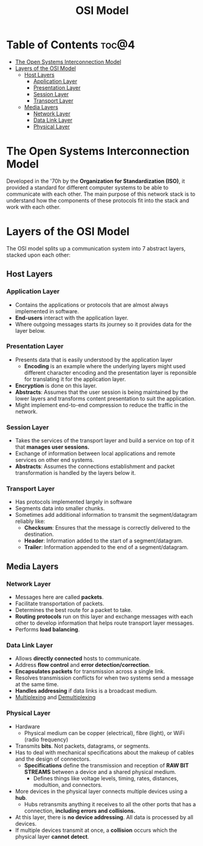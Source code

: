 :PROPERTIES:
:ID:       3D8669A7-760F-4138-89C3-2BC75C626319
:END:
#+title: OSI Model
#+tags: [[id:775FB8DC-058C-4882-9477-0FC30E77A875][Layered Architecture]]

* Table of Contents :toc@4:
- [[#the-open-systems-interconnection-model][The Open Systems Interconnection Model]]
- [[#layers-of-the-osi-model][Layers of the OSI Model]]
  - [[#host-layers][Host Layers]]
    - [[#application-layer][Application Layer]]
    - [[#presentation-layer][Presentation Layer]]
    - [[#session-layer][Session Layer]]
    - [[#transport-layer][Transport Layer]]
  - [[#media-layers][Media Layers]]
    - [[#network-layer][Network Layer]]
    - [[#data-link-layer][Data Link Layer]]
    - [[#physical-layer][Physical Layer]]

* The Open Systems Interconnection Model

Developed in the '70h by the *Organization for Standardization (ISO)*, it provided a standard for different computer systems to be able to communicate with each other. The main purpose of this network stack is to understand how the components of these protocols fit into the stack and work with each other.

* Layers of the OSI Model

The OSI model splits up a communication system into 7 abstract layers, stacked upon each other:

** Host Layers
*** Application Layer
- Contains the applications or protocols that are almost always implemented in software.
- *End-users* interact with the application layer.
- Where outgoing messages starts its journey so it provides data for the layer below.
  
*** Presentation Layer
- Presents data that is easily understood by the application layer
  - *Encoding* is an example where the underlying layers might used different character encoding and the presentation layer is reponsible for translating it for the application layer.
- *Encryption* is done on this layer.
- *Abstracts*: Assumes that the user session is being maintained by the lower layers and transforms content presentation to suit the application.
- Might implement end-to-end compression to reduce the traffic in the network.
  
*** Session Layer
- Takes the services of the transport layer and build a service on top of it that *manages user sessions.*
- Exchange of information between local applications and remote services on other end systems.
- *Abstracts*: Assumes the connections establishment and packet transformation is handled by the layers below it.
  
*** Transport Layer
- Has protocols implemented largely in software
- Segments data into smaller chunks.
- Sometimes add additional information to transmit the segment/datagram reliably like:
  - *Checksum*: Ensures that the message is correctly delivered to the destination.
  - *Header*: Information added to the start of a segment/datagram.
  - *Trailer*: Information appended to the end of a segment/datagram.
    
** Media Layers
*** Network Layer

- Messages here are called *packets*.
- Facilitate transportation of packets.
- Determines the best route for a packet to take.
- *Routing protocols* run on this layer and exchange messages with each other to develop information that helps route transport layer messages.
- Performs *load balancing*.
*** Data Link Layer

- Allows *directly connected* hosts to communicate.
- Address *flow control* and *error detection/correction*.
- *Encapsulates packets* for transmission across a single link.
- Resolves transmission conflicts for when two systems send a message at the same time.
- *Handles addressing* if data links is a broadcast medium.
- [[id:40809499-A4CB-49CB-AA9E-A61D0E06B555][Multiplexing]] and [[id:6EAD2614-F2A6-4595-937F-B878B9F1FAB8][Demultiplexing]]
  
*** Physical Layer
- Hardware
  - Physical medium can be copper (electrical), fibre (light), or WiFi (radio frequency)
- Transmits *bits*. Not packets, datagrams, or segments.
- Has to deal with mechanical specifications about the makeup of cables and the design of connectors.
  - *Specifications* define the transmission and reception of *RAW BIT STREAMS* between a device and a shared physical medium.
    - Defines things like voltage levels, timing, rates, distances, modultion, and connectors.
- More devices in the physical layer connects multiple devices using a *hub*.
  - Hubs retransmits anything it receives to all the other ports that has a connection, *including errors and collisions.*
- At this layer, there is *no device addressing*. All data is processed by all devices.
- If multiple devices transmit at once, a *collision* occurs which the physical layer *cannot detect*.
